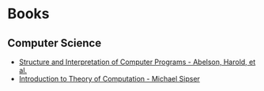 * Books
:PROPERTIES:
:ID:       27581ed5-adc6-4448-8828-f11a62154c69
:END:

** Computer Science
- [[https:mitpress.mit.edu/sites/default/files/sicp/full-text/book/book.html][Structure and Interpretation of Computer Programs - Abelson, Harold, et al.]]
- [[https:www.amazon.com.br/Introduction-Theory-Computation-Michael-Sipser/dp/113318779X][Introduction to Theory of Computation - Michael Sipser]]
